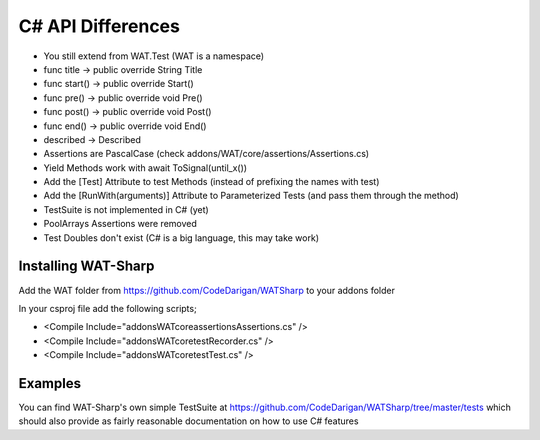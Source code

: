 C# API Differences
===================

* You still extend from WAT.Test (WAT is a namespace)
* func title -> public override String Title
* func start() -> public override Start()
* func pre() -> public override void Pre()
* func post() -> public override void Post()
* func end() -> public override void End()
* described -> Described
* Assertions are PascalCase (check addons/WAT/core/assertions/Assertions.cs)
* Yield Methods work with await ToSignal(until_x())
* Add the [Test] Attribute to test Methods (instead of prefixing the names with test)
* Add the [RunWith(arguments)] Attribute to Parameterized Tests (and pass them through the method)
* TestSuite is not implemented in C# (yet)
* PoolArrays Assertions were removed
* Test Doubles don't exist (C# is a big language, this may take work)

*********************
Installing WAT-Sharp
*********************

Add the WAT folder from https://github.com/CodeDarigan/WATSharp to your addons folder

In your csproj file add the following scripts;

* <Compile Include="addons\WAT\core\assertions\Assertions.cs" />
* <Compile Include="addons\WAT\core\test\Recorder.cs" />
* <Compile Include="addons\WAT\core\test\Test.cs" />

*********
Examples
*********

You can find WAT-Sharp's own simple TestSuite at https://github.com/CodeDarigan/WATSharp/tree/master/tests
which should also provide as fairly reasonable documentation on how to use C# features